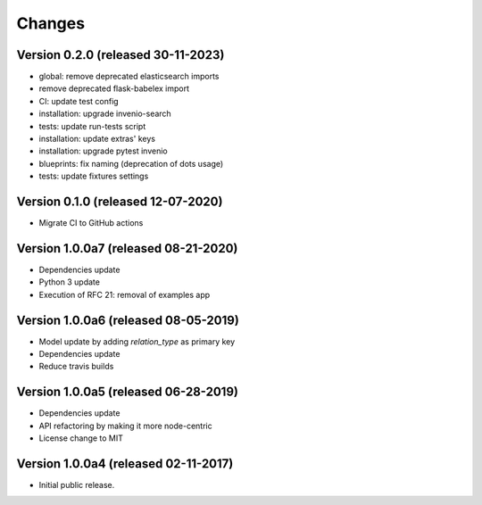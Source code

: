 ..
    This file is part of Invenio.
    Copyright (C) 2017-2019 CERN.
    Copyright (C) 2020 Northwestern University.

    Invenio is free software; you can redistribute it and/or modify it
    under the terms of the MIT License; see LICENSE file for more details.


Changes
=======

Version 0.2.0 (released 30-11-2023)
-----------------------------------

- global: remove deprecated elasticsearch imports
- remove deprecated flask-babelex import
- CI: update test config
- installation: upgrade invenio-search
- tests: update run-tests script
- installation: update extras' keys
- installation: upgrade pytest invenio
- blueprints: fix naming (deprecation of dots usage)
- tests: update fixtures settings

Version 0.1.0 (released 12-07-2020)
-----------------------------------

- Migrate CI to GitHub actions

Version 1.0.0a7 (released 08-21-2020)
-------------------------------------

- Dependencies update
- Python 3 update
- Execution of RFC 21: removal of examples app

Version 1.0.0a6 (released 08-05-2019)
-------------------------------------

- Model update by adding `relation_type` as primary key
- Dependencies update
- Reduce travis builds

Version 1.0.0a5 (released 06-28-2019)
-------------------------------------

- Dependencies update
- API refactoring by making it more node-centric
- License change to MIT

Version 1.0.0a4 (released 02-11-2017)
-------------------------------------

- Initial public release.
